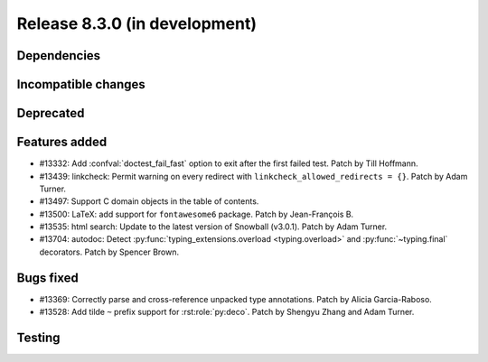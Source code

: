Release 8.3.0 (in development)
==============================

Dependencies
------------

Incompatible changes
--------------------

Deprecated
----------

Features added
--------------

* #13332: Add :confval:`doctest_fail_fast` option to exit after the first failed
  test.
  Patch by Till Hoffmann.
* #13439: linkcheck: Permit warning on every redirect with
  ``linkcheck_allowed_redirects = {}``.
  Patch by Adam Turner.
* #13497: Support C domain objects in the table of contents.
* #13500: LaTeX: add support for ``fontawesome6`` package.
  Patch by Jean-François B.
* #13535: html search: Update to the latest version of Snowball (v3.0.1).
  Patch by Adam Turner.
* #13704: autodoc: Detect :py:func:`typing_extensions.overload <typing.overload>`
  and :py:func:`~typing.final` decorators.
  Patch by Spencer Brown.

Bugs fixed
----------

* #13369: Correctly parse and cross-reference unpacked type annotations.
  Patch by Alicia Garcia-Raboso.
* #13528: Add tilde ``~`` prefix support for :rst:role:`py:deco`.
  Patch by Shengyu Zhang and Adam Turner.

Testing
-------

